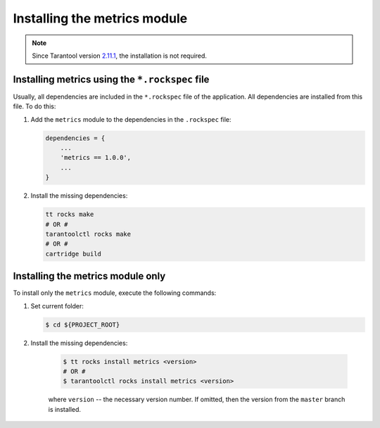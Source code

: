 ..  _install:

Installing the metrics module
=============================

..  note::

    Since Tarantool version `2.11.1 <https://github.com/tarantool/tarantool/releases/tag/2.11.1>`__,
    the installation is not required.

.. _install-rockspec:

Installing metrics using the ``*.rockspec`` file
------------------------------------------------

Usually, all dependencies are included in the ``*.rockspec`` file of the application.
All dependencies are installed from this file. To do this:

#.  Add the ``metrics`` module to the dependencies in the ``.rockspec`` file:

    ..  code-block:: lua

        dependencies = {
            ...
            'metrics == 1.0.0',
            ...
        }

#.  Install the missing dependencies:

    ..  code-block:: shell

        tt rocks make
        # OR #
        tarantoolctl rocks make
        # OR #
        cartridge build

.. _install-metrics_only:

Installing the metrics module only
----------------------------------

To install only the ``metrics`` module, execute the following commands:

#.  Set current folder:

    .. code-block:: shell

        $ cd ${PROJECT_ROOT}

#. Install the missing dependencies:

    .. code-block:: shell

        $ tt rocks install metrics <version>
        # OR #
        $ tarantoolctl rocks install metrics <version>

    where ``version`` -- the necessary version number. If omitted, then the version from the
    ``master`` branch is installed.
